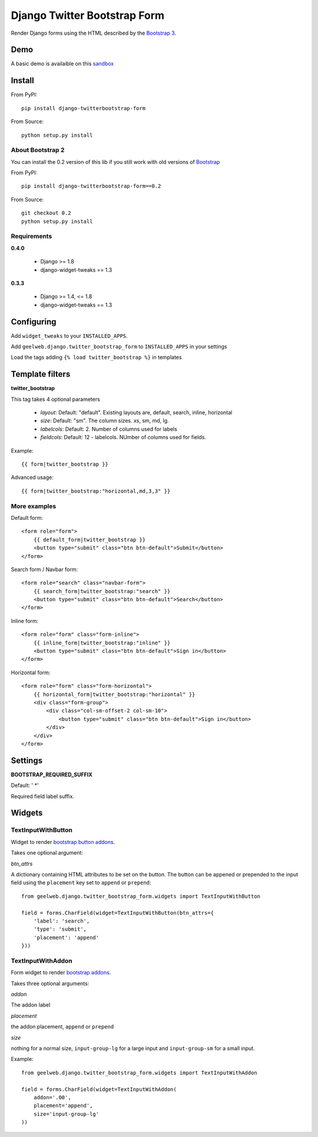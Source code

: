 =============================
Django Twitter Bootstrap Form
=============================

Render Django forms using the HTML described by the `Bootstrap 3 <http://getbootstrap.com/css/#forms>`_.

Demo
====

A basic demo is availaible on this `sandbox <http://django-sandbox.geelweb.org/twitter-bootstrap-form>`_

Install
=======

From PyPI::

    pip install django-twitterbootstrap-form

From Source::

    python setup.py install

About Bootstrap 2
-----------------

You can install the 0.2 version of this lib if you still work with old versions
of `Bootstrap <http://twitter.github.com/bootstrap/base-css.html#forms>`_

From PyPI::

    pip install django-twitterbootstrap-form==0.2

From Source::

    git checkout 0.2
    python setup.py install

Requirements
------------

**0.4.0**

 * Django >= 1.8
 * django-widget-tweaks == 1.3

**0.3.3**

 * Django >= 1.4, <= 1.8
 * django-widget-tweaks == 1.3

Configuring
===========

Add ``widget_tweaks`` to your ``INSTALLED_APPS``.

Add ``geelweb.django.twitter_bootstrap_form`` to ``INSTALLED_APPS`` in your settings

Load the tags adding ``{% load twitter_bootstrap %}`` in templates

Template filters
================

**twitter_bootstrap**

This tag takes 4 optional parameters

 * *layout*: Default: "default". Existing layouts are, default, search, inline,
   horizontal
 * *size*: Default: "sm". The column sizes. xs, sm, md, lg.
 * *labelcols*: Default: 2. Number of columns used for labels
 * *fieldcols*: Default: 12 - labelcols. NUmber of columns used for fields.

Example::

    {{ form|twitter_bootstrap }}

Advanced usage::

    {{ form|twitter_bootstrap:"horizontal,md,3,3" }}

More examples
-------------

Default form::

    <form role="form">
        {{ default_form|twitter_bootstrap }}
        <button type="submit" class="btn btn-default">Submit</button>
    </form>

Search form / Navbar form::

    <form role="search" class="navbar-form">
        {{ search_form|twitter_bootstrap:"search" }}
        <button type="submit" class="btn btn-default">Search</button>
    </form>

Inline form::

    <form role="form" class="form-inline">
        {{ inline_form|twitter_bootstrap:"inline" }}
        <button type="submit" class="btn btn-default">Sign in</button>
    </form>

Horizontal form::

    <form role="form" class="form-horizontal">
        {{ horizontal_form|twitter_bootstrap:"horizontal" }}
        <div class="form-group">
            <div class="col-sm-offset-2 col-sm-10">
                <button type="submit" class="btn btn-default">Sign in</button>
            </div>
        </div>
    </form>

Settings
========

**BOOTSTRAP_REQUIRED_SUFFIX**

Default: ' \*'

Required field label suffix.

Widgets
=======

TextInputWithButton
-------------------

Widget to render `bootstrap button addons <http://getbootstrap.com/components/#input-groups-buttons>`_.

Takes one optional argument:

*btn_attrs*

A dictionary containing HTML attributes to be set on the button. The button can
be appened or prepended to the input field using the ``placement`` key set to
``append`` or ``prepend``::

    from geelweb.django.twitter_bootstrap_form.widgets import TextInputWithButton

    field = forms.CharField(widget=TextInputWithButton(btn_attrs={
        'label': 'search',
        'type': 'submit',
        'placement': 'append'
    }))

TextInputWithAddon
------------------

Form widget to render `bootstrap addons <http://getbootstrap.com/components/#input-groups-basic>`_.

Takes three optional arguments:

*addon*

The addon label

*placement*

the addon placement, ``append`` or ``prepend``

*size*

nothing for a normal size, ``input-group-lg`` for a large input and
``input-group-sm`` for a small input.

Example::

    from geelweb.django.twitter_bootstrap_form.widgets import TextInputWithAddon

    field = forms.CharField(widget=TextInputWithAddon(
        addon='.00',
        placement='append',
        size='input-group-lg'
    ))
